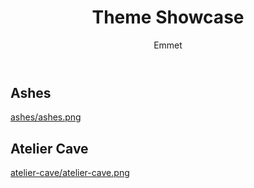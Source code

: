 #+title: Theme Showcase
#+author: Emmet

** Ashes
[[./ashes][ashes/ashes.png]]
** Atelier Cave
[[./atelier-cave][atelier-cave/atelier-cave.png]]
